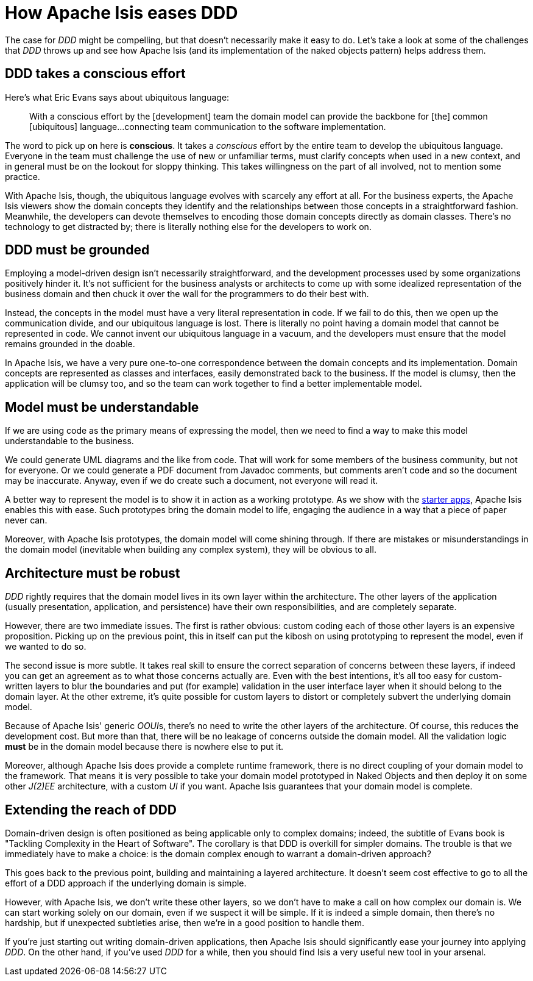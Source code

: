 [[how-eases-ddd]]
= How Apache Isis eases DDD

:Notice: Licensed to the Apache Software Foundation (ASF) under one or more contributor license agreements. See the NOTICE file distributed with this work for additional information regarding copyright ownership. The ASF licenses this file to you under the Apache License, Version 2.0 (the "License"); you may not use this file except in compliance with the License. You may obtain a copy of the License at. http://www.apache.org/licenses/LICENSE-2.0 . Unless required by applicable law or agreed to in writing, software distributed under the License is distributed on an "AS IS" BASIS, WITHOUT WARRANTIES OR  CONDITIONS OF ANY KIND, either express or implied. See the License for the specific language governing permissions and limitations under the License.
:page-partial:



The case for _DDD_ might be compelling, but that doesn't necessarily make it easy to do.
Let's take a look at some of the challenges that  _DDD_ throws up and see how Apache Isis (and its implementation of the naked objects pattern) helps address them.



== DDD takes a conscious effort

Here's what Eric Evans says about ubiquitous language:

____
With a conscious effort by the [development] team the domain model can provide the backbone for [the] common [ubiquitous] language...connecting team communication to the software implementation.
____


The word to pick up on here is *conscious*.
It takes a _conscious_ effort by the entire team to develop the ubiquitous language.
Everyone in the team must challenge the use of new or unfamiliar terms, must clarify concepts when used in a new context, and in general must be on the lookout for sloppy thinking.
This takes willingness on the part of all involved, not to mention some practice.

With Apache Isis, though, the ubiquitous language evolves with scarcely any effort at all.
For the business experts, the Apache Isis viewers show the domain concepts they identify and the relationships between those concepts in a straightforward fashion.
Meanwhile, the developers can devote themselves to encoding those domain concepts directly as domain classes.
There's no technology to get distracted by; there is literally nothing else for the developers to work on.


== DDD must be grounded

Employing a model-driven design isn't necessarily straightforward, and the development processes used by some organizations positively hinder it.
It's not sufficient for the business analysts or architects to come up with some idealized representation of the business domain and then chuck it over the wall for the programmers to do their best with.

Instead, the concepts in the model must have a very literal representation in code.
If we fail to do this, then we open up the communication divide, and our ubiquitous language is lost.
There is literally no point having a domain model that cannot be represented in code.
We cannot invent our ubiquitous language in a vacuum, and the developers must ensure that the model remains grounded in the doable.

In Apache Isis, we have a very pure one-to-one correspondence between the domain concepts and its implementation.
Domain concepts are represented as classes and interfaces, easily demonstrated back to the business.
If the model is clumsy, then the application will be clumsy too, and so the team can work together to find a better implementable model.



== Model must be understandable

If we are using code as the primary means of expressing the model, then we need to find a way to make this model understandable to the business.

We could generate UML diagrams and the like from code. That will work for some members of the business community, but not for everyone. Or we could generate a PDF document from Javadoc comments, but comments aren't code and so the document may be inaccurate.  Anyway, even if we do create such a document, not everyone will read it.

A better way to represent the model is to show it in action as a working prototype.
As we show with the xref:docs:starters:helloworld.adoc[starter apps], Apache Isis enables this with ease.
Such prototypes bring the domain model to life, engaging the audience in a way that a piece of paper never can.

Moreover, with Apache Isis prototypes, the domain model will come shining through. If there are mistakes or misunderstandings in the domain model (inevitable when building any complex system), they will be obvious to all.




== Architecture must be robust

_DDD_ rightly requires that the domain model lives in its own layer within the architecture. The other layers of the application (usually presentation, application, and persistence) have their own responsibilities, and are completely separate.

However, there are two immediate issues. The first is rather obvious: custom coding each of those other layers is an expensive proposition. Picking up on the previous point, this in itself can put the kibosh on using prototyping to represent the model, even if we wanted to do so.

The second issue is more subtle. It takes real skill to ensure the correct separation of concerns between these layers, if indeed you can get an agreement as to what those concerns actually are. Even with the best intentions, it's all too easy for custom-written layers to blur the boundaries and put (for example) validation in the user interface layer when it should belong to the domain layer. At the other extreme, it's quite possible for custom layers to distort or completely subvert the underlying domain model.

Because of Apache Isis' generic  __OOUI__s, there's no need to write the other layers of the architecture.  Of course, this reduces the development cost. But more than that, there will be no leakage of concerns outside the domain model. All the validation logic *must* be in the domain model because there is nowhere else to put it.

Moreover, although Apache Isis does provide a complete runtime framework, there is no direct coupling of your domain model to the framework. That means it is very possible to take your domain model prototyped in Naked Objects and then deploy it on some other  _J(2)EE_ architecture, with a custom _UI_ if you want.  Apache Isis guarantees that your domain model is complete.




== Extending the reach of DDD

Domain-driven design is often positioned as  being applicable only to complex domains; indeed, the subtitle of Evans book is  "Tackling Complexity in the Heart of Software". The corollary is that DDD is overkill for simpler domains. The trouble is that we immediately have to make a choice: is the domain complex enough to warrant a domain-driven approach?

This goes back to the previous point, building and maintaining a layered architecture. It doesn't seem cost effective to go to all the effort of a DDD approach if the underlying domain is simple.

However, with Apache Isis, we don't write these other layers, so we don't have to make a call on how complex our domain is. We can start working solely on our domain, even if we suspect it will be simple. If it is indeed a simple domain, then there's no hardship, but if unexpected subtleties arise, then we're in a good position to handle them.

If you're just starting out writing domain-driven applications, then Apache Isis should significantly ease your journey into applying _DDD_. On the other hand, if you've used _DDD_ for a while, then you should find Isis a very useful new tool in your arsenal.

